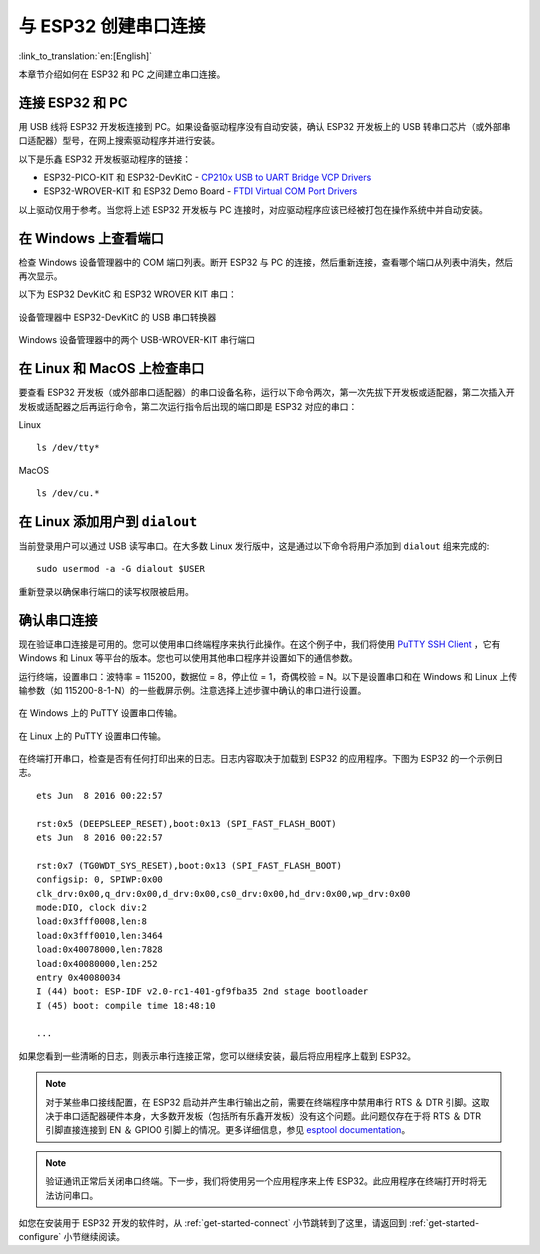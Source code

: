 与 ESP32 创建串口连接
=========================
:link_to_translation:`en:[English]`

本章节介绍如何在 ESP32 和 PC 之间建立串口连接。

连接 ESP32 和 PC
--------------------

用 USB 线将 ESP32 开发板连接到 PC。如果设备驱动程序没有自动安装，确认 ESP32 开发板上的 USB 转串口芯片（或外部串口适配器）型号，在网上搜索驱动程序并进行安装。

以下是乐鑫 ESP32 开发板驱动程序的链接：

* ESP32-PICO-KIT 和 ESP32-DevKitC - `CP210x USB to UART Bridge VCP Drivers <https://www.silabs.com/products/development-tools/software/usb-to-uart-bridge-vcp-drivers>`_

* ESP32-WROVER-KIT 和 ESP32 Demo Board - `FTDI Virtual COM Port Drivers <http://www.ftdichip.com/Drivers/D2XX.htm>`_

以上驱动仅用于参考。当您将上述 ESP32 开发板与 PC 连接时，对应驱动程序应该已经被打包在操作系统中并自动安装。

在 Windows 上查看端口
---------------------

检查 Windows 设备管理器中的 COM 端口列表。断开 ESP32 与 PC 的连接，然后重新连接，查看哪个端口从列表中消失，然后再次显示。

以下为 ESP32 DevKitC 和 ESP32 WROVER KIT 串口：

.. figure:: ../../_static/esp32-devkitc-in-device-manager.png
    :align: center
    :alt: USB to UART bridge of ESP32-DevKitC in Windows Device Manager
    :figclass: align-center

    设备管理器中 ESP32-DevKitC 的 USB 串口转换器

.. figure:: ../../_static/esp32-wrover-kit-in-device-manager.png
    :align: center
    :alt: Two USB Serial Ports of ESP-WROVER-KIT in Windows Device Manager
    :figclass: align-center

    Windows 设备管理器中的两个 USB-WROVER-KIT 串行端口

在 Linux 和 MacOS 上检查串口
-----------------------------

要查看 ESP32 开发板（或外部串口适配器）的串口设备名称，运行以下命令两次，第一次先拔下开发板或适配器，第二次插入开发板或适配器之后再运行命令，第二次运行指令后出现的端口即是 ESP32 对应的串口：

Linux ::

    ls /dev/tty*

MacOS ::

    ls /dev/cu.*


.. _linux-dialout-group:

在 Linux 添加用户到 ``dialout`` 
-----------------------------------

当前登录用户可以通过 USB 读写串口。在大多数 Linux 发行版中，这是通过以下命令将用户添加到 ``dialout`` 组来完成的::

    sudo usermod -a -G dialout $USER

重新登录以确保串行端口的读写权限被启用。


确认串口连接
------------------------

现在验证串口连接是可用的。您可以使用串口终端程序来执行此操作。在这个例子中，我们将使用 `PuTTY SSH Client <http://www.putty.org/>`_ ，它有 Windows 和 Linux 等平台的版本。您也可以使用其他串口程序并设置如下的通信参数。

运行终端，设置串口：波特率 = 115200，数据位 = 8，停止位 = 1，奇偶校验 = N。以下是设置串口和在 Windows 和 Linux 上传输参数（如 115200-8-1-N）的一些截屏示例。注意选择上述步骤中确认的串口进行设置。

.. figure:: ../../_static/putty-settings-windows.png
    :align: center
    :alt: Setting Serial Communication in PuTTY on Windows
    :figclass: align-center

    在 Windows 上的 PuTTY 设置串口传输。

.. figure:: ../../_static/putty-settings-linux.png
    :align: center
    :alt: Setting Serial Communication in PuTTY on Linux
    :figclass: align-center

    在 Linux 上的 PuTTY 设置串口传输。

在终端打开串口，检查是否有任何打印出来的日志。日志内容取决于加载到 ESP32 的应用程序。下图为 ESP32 的一个示例日志。

.. highlight:: none

::

    ets Jun  8 2016 00:22:57

    rst:0x5 (DEEPSLEEP_RESET),boot:0x13 (SPI_FAST_FLASH_BOOT)
    ets Jun  8 2016 00:22:57

    rst:0x7 (TG0WDT_SYS_RESET),boot:0x13 (SPI_FAST_FLASH_BOOT)
    configsip: 0, SPIWP:0x00
    clk_drv:0x00,q_drv:0x00,d_drv:0x00,cs0_drv:0x00,hd_drv:0x00,wp_drv:0x00
    mode:DIO, clock div:2
    load:0x3fff0008,len:8
    load:0x3fff0010,len:3464
    load:0x40078000,len:7828
    load:0x40080000,len:252
    entry 0x40080034
    I (44) boot: ESP-IDF v2.0-rc1-401-gf9fba35 2nd stage bootloader
    I (45) boot: compile time 18:48:10

    ...

如果您看到一些清晰的日志，则表示串行连接正常，您可以继续安装，最后将应用程序上载到 ESP32。

.. note::

   对于某些串口接线配置，在 ESP32 启动并产生串行输出之前，需要在终端程序中禁用串行 RTS ＆ DTR 引脚。这取决于串口适配器硬件本身，大多数开发板（包括所有乐鑫开发板）没有这个问题。此问题仅存在于将 RTS ＆ DTR 引脚直接连接到 EN ＆ GPIO0 引脚上的情况。更多详细信息，参见 `esptool documentation`_。

.. note::

   验证通讯正常后关闭串口终端。下一步，我们将使用另一个应用程序来上传 ESP32。此应用程序在终端打开时将无法访问串口。

如您在安装用于 ESP32 开发的软件时，从 :ref:`get-started-connect` 小节跳转到了这里，请返回到 :ref:`get-started-configure` 小节继续阅读。

.. _esptool documentation: https://github.com/espressif/esptool/wiki/ESP32-Boot-Mode-Selection#automatic-bootloader

